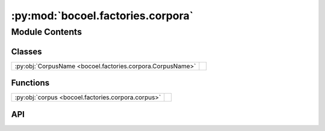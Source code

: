 :py:mod:`bocoel.factories.corpora`
==================================

.. py:module:: bocoel.factories.corpora

.. autodoc2-docstring:: bocoel.factories.corpora
   :allowtitles:

Module Contents
---------------

Classes
~~~~~~~

.. list-table::
   :class: autosummary longtable
   :align: left

   * - :py:obj:`CorpusName <bocoel.factories.corpora.CorpusName>`
     - .. autodoc2-docstring:: bocoel.factories.corpora.CorpusName
          :summary:

Functions
~~~~~~~~~

.. list-table::
   :class: autosummary longtable
   :align: left

   * - :py:obj:`corpus <bocoel.factories.corpora.corpus>`
     - .. autodoc2-docstring:: bocoel.factories.corpora.corpus
          :summary:

API
~~~

.. py:class:: CorpusName()
   :canonical: bocoel.factories.corpora.CorpusName

   Bases: :py:obj:`bocoel.common.StrEnum`

   .. autodoc2-docstring:: bocoel.factories.corpora.CorpusName

   .. rubric:: Initialization

   .. autodoc2-docstring:: bocoel.factories.corpora.CorpusName.__init__

   .. py:attribute:: COMPOSED
      :canonical: bocoel.factories.corpora.CorpusName.COMPOSED
      :value: 'COMPOSED'

      .. autodoc2-docstring:: bocoel.factories.corpora.CorpusName.COMPOSED

.. py:function:: corpus(name: str | bocoel.factories.corpora.CorpusName = CorpusName.COMPOSED, /, *, storage: bocoel.Storage, embedder: bocoel.Embedder, keys: collections.abc.Sequence[str], index_name: str | bocoel.factories.indices.IndexName, **index_kwargs: typing.Any) -> bocoel.Corpus
   :canonical: bocoel.factories.corpora.corpus

   .. autodoc2-docstring:: bocoel.factories.corpora.corpus
